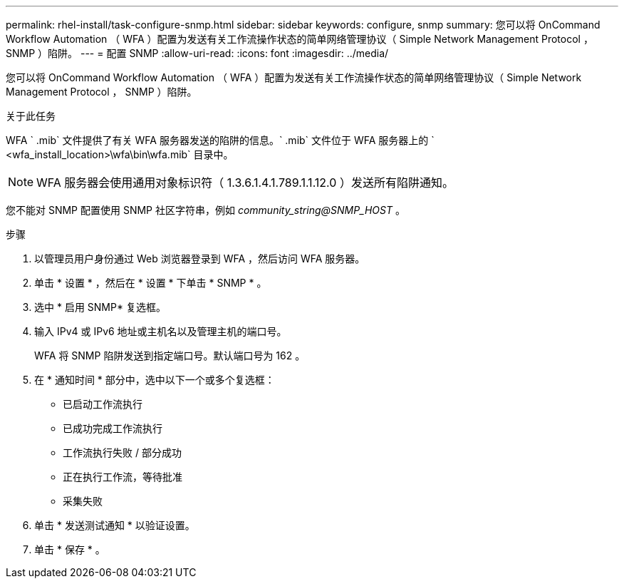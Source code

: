 ---
permalink: rhel-install/task-configure-snmp.html 
sidebar: sidebar 
keywords: configure, snmp 
summary: 您可以将 OnCommand Workflow Automation （ WFA ）配置为发送有关工作流操作状态的简单网络管理协议（ Simple Network Management Protocol ， SNMP ）陷阱。 
---
= 配置 SNMP
:allow-uri-read: 
:icons: font
:imagesdir: ../media/


[role="lead"]
您可以将 OnCommand Workflow Automation （ WFA ）配置为发送有关工作流操作状态的简单网络管理协议（ Simple Network Management Protocol ， SNMP ）陷阱。

.关于此任务
WFA ` .mib` 文件提供了有关 WFA 服务器发送的陷阱的信息。` .mib` 文件位于 WFA 服务器上的 ` <wfa_install_location>\wfa\bin\wfa.mib` 目录中。


NOTE: WFA 服务器会使用通用对象标识符（ 1.3.6.1.4.1.789.1.1.12.0 ）发送所有陷阱通知。

您不能对 SNMP 配置使用 SNMP 社区字符串，例如 _community_string@SNMP_HOST_ 。

.步骤
. 以管理员用户身份通过 Web 浏览器登录到 WFA ，然后访问 WFA 服务器。
. 单击 * 设置 * ，然后在 * 设置 * 下单击 * SNMP * 。
. 选中 * 启用 SNMP* 复选框。
. 输入 IPv4 或 IPv6 地址或主机名以及管理主机的端口号。
+
WFA 将 SNMP 陷阱发送到指定端口号。默认端口号为 162 。

. 在 * 通知时间 * 部分中，选中以下一个或多个复选框：
+
** 已启动工作流执行
** 已成功完成工作流执行
** 工作流执行失败 / 部分成功
** 正在执行工作流，等待批准
** 采集失败


. 单击 * 发送测试通知 * 以验证设置。
. 单击 * 保存 * 。

